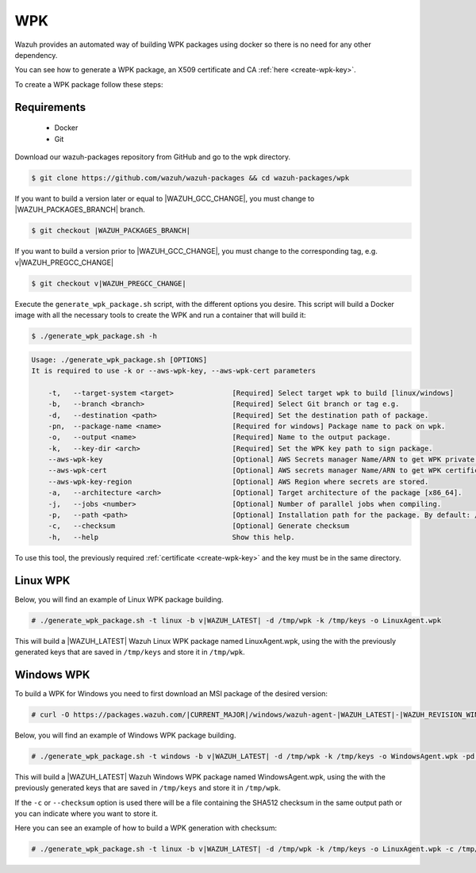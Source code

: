 .. Copyright (C) 2021 Wazuh, Inc.
.. meta::
  :description: Check out the step-by-step guide on how to create a WPK package.
.. _create-wpk:

WPK
===

Wazuh provides an automated way of building WPK packages using docker so there is no need for any other dependency.

You can see how to generate a WPK package, an X509 certificate and CA :ref:`here <create-wpk-key>`.

To create a WPK package follow these steps:

Requirements
^^^^^^^^^^^^

 * Docker
 * Git

Download our wazuh-packages repository from GitHub and go to the wpk directory.

.. code-block:: console

 $ git clone https://github.com/wazuh/wazuh-packages && cd wazuh-packages/wpk

If you want to build a version later or equal to |WAZUH_GCC_CHANGE|, you must change to |WAZUH_PACKAGES_BRANCH| branch.

.. code-block:: console

 $ git checkout |WAZUH_PACKAGES_BRANCH|

If you want to build a version prior to |WAZUH_GCC_CHANGE|, you must change to the corresponding tag, e.g. v|WAZUH_PREGCC_CHANGE|

.. code-block:: console

 $ git checkout v|WAZUH_PREGCC_CHANGE|

Execute the ``generate_wpk_package.sh`` script, with the different options you desire. This script will build a Docker image with all the necessary tools to create the WPK and run a container that will build it:

.. code-block:: console

  $ ./generate_wpk_package.sh -h

.. code-block:: none
  :class: output

  Usage: ./generate_wpk_package.sh [OPTIONS]
  It is required to use -k or --aws-wpk-key, --aws-wpk-cert parameters

      -t,   --target-system <target>              [Required] Select target wpk to build [linux/windows]
      -b,   --branch <branch>                     [Required] Select Git branch or tag e.g.
      -d,   --destination <path>                  [Required] Set the destination path of package.
      -pn,  --package-name <name>                 [Required for windows] Package name to pack on wpk.
      -o,   --output <name>                       [Required] Name to the output package.
      -k,   --key-dir <arch>                      [Required] Set the WPK key path to sign package.
      --aws-wpk-key                               [Optional] AWS Secrets manager Name/ARN to get WPK private key.
      --aws-wpk-cert                              [Optional] AWS secrets manager Name/ARN to get WPK certificate.
      --aws-wpk-key-region                        [Optional] AWS Region where secrets are stored.
      -a,   --architecture <arch>                 [Optional] Target architecture of the package [x86_64].
      -j,   --jobs <number>                       [Optional] Number of parallel jobs when compiling.
      -p,   --path <path>                         [Optional] Installation path for the package. By default: /var.
      -c,   --checksum                            [Optional] Generate checksum
      -h,   --help                                Show this help.

To use this tool, the previously required :ref:`certificate <create-wpk-key>` and the key must be in the same directory.

Linux WPK
^^^^^^^^^

Below, you will find an example of Linux WPK package building.

.. code-block:: console

  # ./generate_wpk_package.sh -t linux -b v|WAZUH_LATEST| -d /tmp/wpk -k /tmp/keys -o LinuxAgent.wpk

This will build a |WAZUH_LATEST| Wazuh Linux WPK package named LinuxAgent.wpk, using the  with the previously generated keys that are saved in ``/tmp/keys`` and store it in ``/tmp/wpk``.

Windows WPK
^^^^^^^^^^^

To build a WPK for Windows you need to first download an MSI package of the desired version:

.. code-block:: console

  # curl -O https://packages.wazuh.com/|CURRENT_MAJOR|/windows/wazuh-agent-|WAZUH_LATEST|-|WAZUH_REVISION_WINDOWS|.msi

Below, you will find an example of Windows WPK package building.

.. code-block:: console

  # ./generate_wpk_package.sh -t windows -b v|WAZUH_LATEST| -d /tmp/wpk -k /tmp/keys -o WindowsAgent.wpk -pd /tmp/wazuh-agent-|WAZUH_LATEST|-|WAZUH_REVISION_WINDOWS|.msi

This will build a |WAZUH_LATEST| Wazuh Windows WPK package named WindowsAgent.wpk, using the  with the previously generated keys that are saved in ``/tmp/keys`` and store it in ``/tmp/wpk``.

If the ``-c`` or ``--checksum`` option is used there will be a file containing the SHA512 checksum in the same output path or you can indicate where you want to store it.

Here you can see an example of how to build a WPK generation with checksum:

.. code-block:: console

  # ./generate_wpk_package.sh -t linux -b v|WAZUH_LATEST| -d /tmp/wpk -k /tmp/keys -o LinuxAgent.wpk -c /tmp/wpk_checksum
